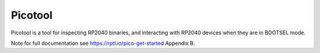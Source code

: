 Picotool
========

Picotool is a tool for inspecting RP2040 binaries, and interacting with RP2040 devices when they are in BOOTSEL mode.

Note for full documentation see https://rptl.io/pico-get-started Appendix B.
